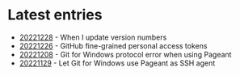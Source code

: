 * Latest entries

- [[file:2022/12/20221228.org][20221228]] - When I update version numbers
- [[file:2022/12/20221226.org][20221226]] - GitHub fine-grained personal access tokens
- [[file:2022/12/20221208.org][20221208]] - Git for Windows protocol error when using Pageant
- [[file:2022/11/20221129.org][20221129]] - Let Git for Windows use Pageant as SSH agent
